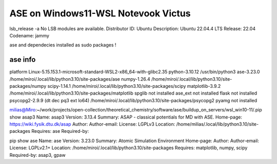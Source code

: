 ====================================
ASE on Windows11-WSL Notevook Victus
====================================

lsb_release -a
No LSB modules are available.
Distributor ID: Ubuntu
Description:    Ubuntu 22.04.4 LTS
Release:        22.04
Codename:       jammy

ase and dependecies installed as sudo packages !

ase info
~~~~~~~~
platform                 Linux-5.15.153.1-microsoft-standard-WSL2-x86_64-with-glibc2.35
python-3.10.12           /usr/bin/python3
ase-3.23.0               /home/miroi/.local/lib/python3.10/site-packages/ase
numpy-1.26.4             /home/miroi/.local/lib/python3.10/site-packages/numpy
scipy-1.14.1             /home/miroi/.local/lib/python3.10/site-packages/scipy
matplotlib-3.9.2         /home/miroi/.local/lib/python3.10/site-packages/matplotlib
spglib                   not installed
ase_ext                  not installed
flask                    not installed
psycopg2-2.9.9 (dt dec pq3 ext lo64) /home/miroi/.local/lib/python3.10/site-packages/psycopg2
pyamg                    not installed

milias@Miro:~/work/projects/open-collection/theoretical_chemistry/software/ase/buildup_on_servers/wsl_win10-11/.pip show asap3
Name: asap3
Version: 3.13.4
Summary: ASAP - classical potentials for MD with ASE.
Home-page: https://wiki.fysik.dtu.dk/asap
Author:
Author-email:
License: LGPLv3
Location: /home/milias/.local/lib/python3.10/site-packages
Requires: ase
Required-by:

pip show ase
Name: ase
Version: 3.23.0
Summary: Atomic Simulation Environment
Home-page:
Author:
Author-email:
License: LGPLv2.1+
Location: /home/miroi/.local/lib/python3.10/site-packages
Requires: matplotlib, numpy, scipy
Required-by: asap3, gpaw

